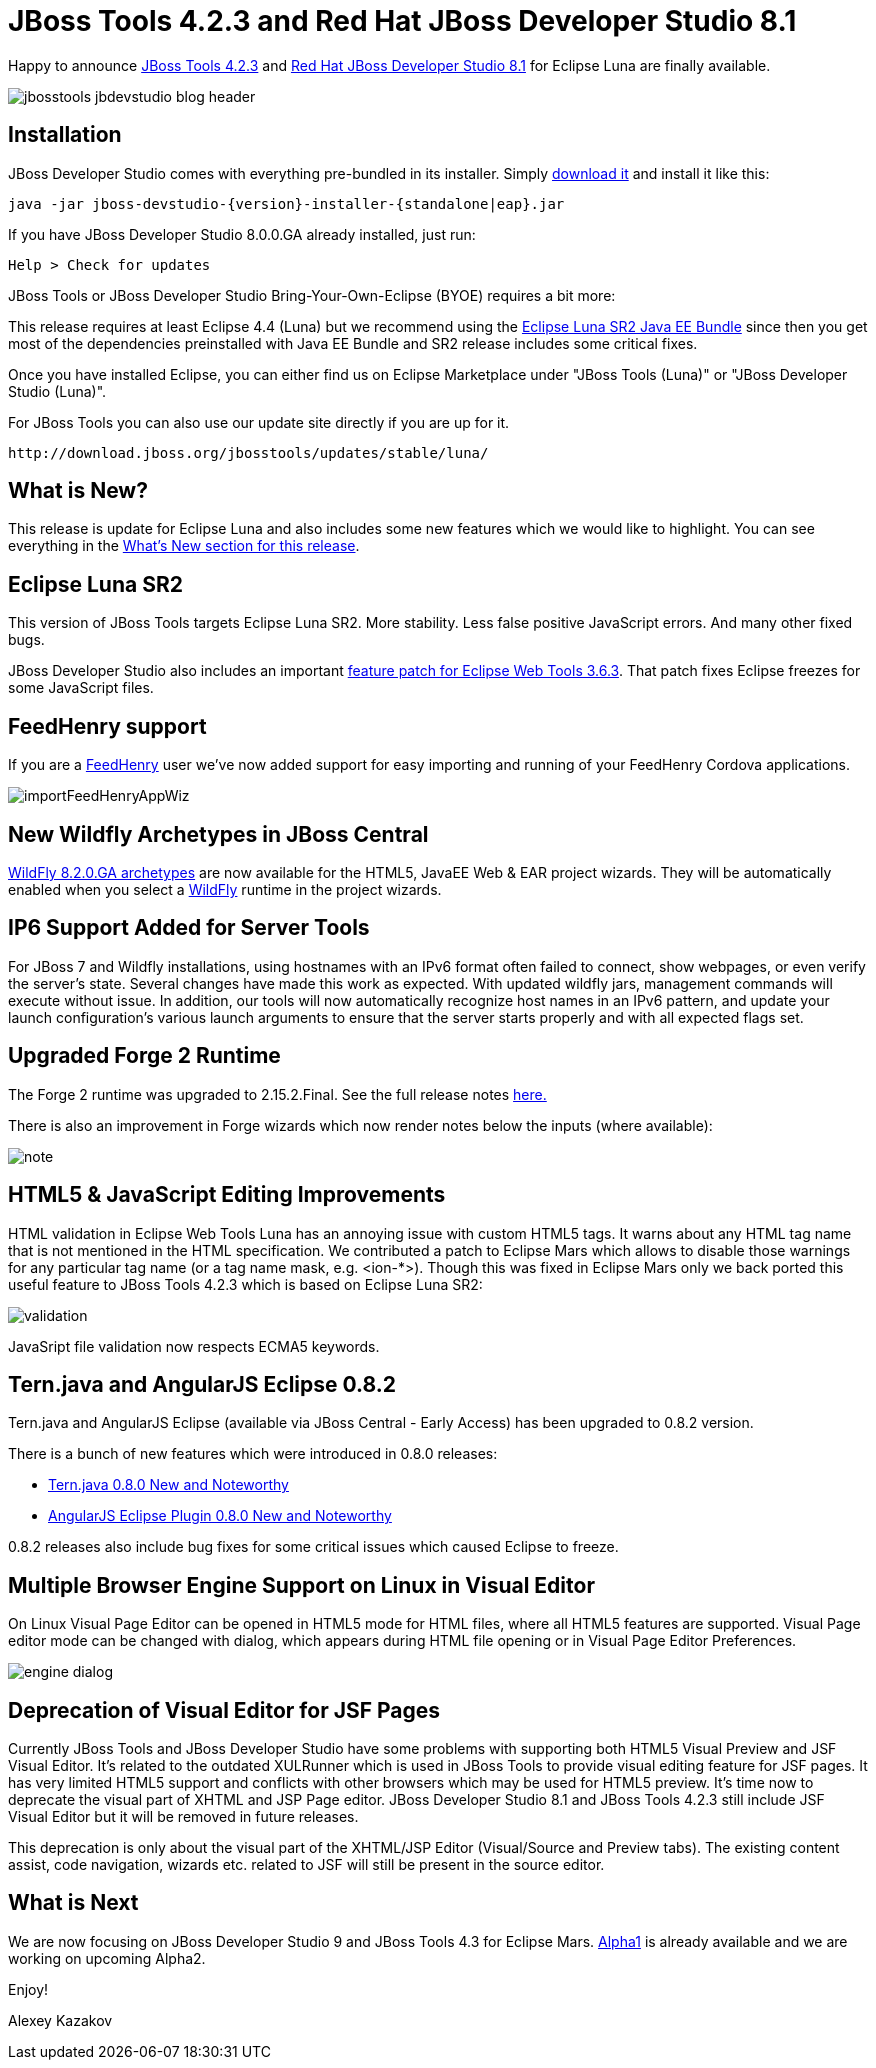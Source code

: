 = JBoss Tools 4.2.3 and Red Hat JBoss Developer Studio 8.1
:page-layout: blog
:page-author: akazakov
:page-tags: [release, jbosstools, devstudio, jbosscentral]

Happy to announce link:/downloads/jbosstools/luna/4.2.3.Final.html[JBoss Tools 4.2.3] and link:/downloads/devstudio/luna/8.1.0.GA.html[Red Hat JBoss Developer Studio 8.1] for Eclipse Luna are finally available.

image::images/jbosstools-jbdevstudio-blog-header.png[]

== Installation

JBoss Developer Studio comes with everything pre-bundled in its installer. Simply link:/downloads/devstudio/luna/8.1.0.GA.html[download it] and install it like this:

    java -jar jboss-devstudio-{version}-installer-{standalone|eap}.jar

If you have JBoss Developer Studio 8.0.0.GA already installed, just run:

    Help > Check for updates

JBoss Tools or JBoss Developer Studio Bring-Your-Own-Eclipse (BYOE) requires a bit more:

This release requires at least Eclipse 4.4 (Luna) but we recommend using the
http://www.eclipse.org/downloads/packages/eclipse-ide-java-ee-developers/lunasr2[Eclipse Luna SR2 Java EE Bundle] since then you get most of the dependencies preinstalled with Java EE Bundle and SR2 release includes some critical fixes.

Once you have installed Eclipse, you can either find us on Eclipse Marketplace under "JBoss Tools (Luna)" or "JBoss Developer Studio (Luna)".

For JBoss Tools you can also use our update site directly if you are up for it.

    http://download.jboss.org/jbosstools/updates/stable/luna/

== What is New?

This release is update for Eclipse Luna and also includes some new features which we would like to highlight. You can see everything in the link:/documentation/whatsnew/jbosstools/4.2.3.Final.html[What's New section for this release].

== Eclipse Luna SR2

This version of JBoss Tools targets Eclipse Luna SR2. More stability. Less false positive JavaScript errors. And many other fixed bugs.

JBoss Developer Studio also includes an important link:https://bugs.eclipse.org/bugs/show_bug.cgi?id=461160[feature patch for Eclipse Web Tools 3.6.3]. 
That patch fixes Eclipse freezes for some JavaScript files.

== FeedHenry support

If you are a http://www.feedhenry.com/[FeedHenry] user we’ve now added support for easy importing and running of your FeedHenry Cordova applications.

image::/documentation/whatsnew/aerogear/images/1.2.0.Beta1/importFeedHenryAppWiz.png[]

== New Wildfly Archetypes in JBoss Central

http://search.maven.org/#search%7Cga%7C1%7Cg%3A%22org.wildfly.archetype%22%20AND%20v%3A%228.2.0.Final%22[WildFly 8.2.0.GA archetypes] are now available for the HTML5, JavaEE Web & EAR project wizards.
They will be automatically enabled when you select a http://wildfly.org/[WildFly] runtime in the project wizards.

== IP6 Support Added for Server Tools

For JBoss 7 and Wildfly installations, using hostnames with an IPv6 format often failed to connect, show webpages, or even verify the server’s state. Several changes have made this work as expected. With updated wildfly jars, management commands will execute without issue. In addition, our tools will now automatically recognize host names in an IPv6 pattern, and update your launch configuration’s various launch arguments to ensure that the server starts properly and with all expected flags set.

== Upgraded Forge 2 Runtime

The Forge 2 runtime was upgraded to 2.15.2.Final. See the full release notes link:http://forge.jboss.org/news/2015-03-19/forge-2.15.2.final-%28morning-star%29-is-here[here.]

There is also an improvement in Forge wizards which now render notes below the inputs (where available):

image::/documentation/whatsnew/forge/images/4.2.3.CR1/note.png[]

== HTML5 & JavaScript Editing Improvements

HTML validation in Eclipse Web Tools Luna has an annoying issue with custom HTML5 tags. It warns about any HTML tag name that is not mentioned in the HTML specification. We contributed a patch to Eclipse Mars which allows to disable those warnings for any particular tag name (or a tag name mask, e.g. <ion-*>). Though this was fixed in Eclipse Mars only we back ported this useful feature to JBoss Tools 4.2.3 which is based on Eclipse Luna SR2:

image::/documentation/whatsnew/jst/images/4.2.3.Beta1/validation.png[]

JavaSript file validation now respects ECMA5 keywords.   

== Tern.java and AngularJS Eclipse 0.8.2

Tern.java and AngularJS Eclipse (available via JBoss Central - Early Access) has been upgraded to 0.8.2 version.

There is a bunch of new features which were introduced in 0.8.0 releases: 

- https://github.com/angelozerr/tern.java/wiki/New-and-Noteworthy-0.8.0[Tern.java 0.8.0 New and Noteworthy]
- https://github.com/angelozerr/angularjs-eclipse/wiki/New-and-Noteworthy-0.8.0[AngularJS Eclipse Plugin 0.8.0 New and Noteworthy]

0.8.2 releases also include bug fixes for some critical issues which caused Eclipse to freeze.

== Multiple Browser Engine Support on Linux in Visual Editor 

On Linux Visual Page Editor can be opened in HTML5 mode for HTML files, where all HTML5 features are supported.
Visual Page editor mode can be changed with dialog, which appears during HTML file opening or in Visual Page Editor Preferences.

image::/documentation/whatsnew/vpe/images/4.2.3.Beta1/engine_dialog.png[]

== Deprecation of Visual Editor for JSF Pages

Currently JBoss Tools and JBoss Developer Studio have some problems with supporting both HTML5 Visual Preview and JSF Visual Editor.
It's related to the outdated XULRunner which is used in JBoss Tools to provide visual editing feature for JSF pages.
It has very limited HTML5 support and conflicts with other browsers which may be used for HTML5 preview.    
It's time now to deprecate the visual part of XHTML and JSP Page editor. JBoss Developer Studio 8.1 and JBoss Tools 4.2.3 still include JSF Visual Editor but it will be removed in future releases. 

This deprecation is only about the visual part of the XHTML/JSP Editor (Visual/Source and Preview tabs).
The existing content assist, code navigation, wizards etc. related to JSF will still be present in the source editor.

== What is Next

We are now focusing on JBoss Developer Studio 9 and JBoss Tools 4.3 for Eclipse Mars. link:/blog/2015-02-23-alpha1-for-mars.html[Alpha1] is already available and we are working on upcoming Alpha2.

Enjoy!

Alexey Kazakov
